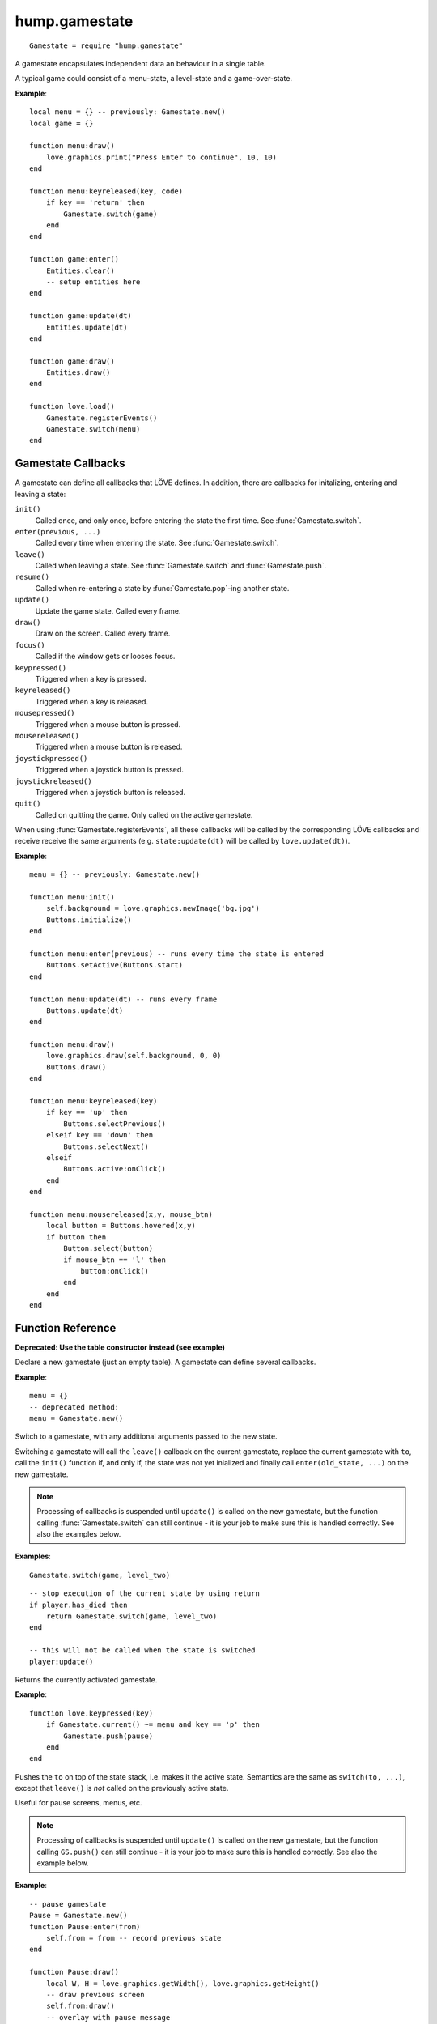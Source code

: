 hump.gamestate
==============

::

    Gamestate = require "hump.gamestate"

A gamestate encapsulates independent data an behaviour in a single table.

A typical game could consist of a menu-state, a level-state and a game-over-state.

**Example**::

    local menu = {} -- previously: Gamestate.new()
    local game = {}

    function menu:draw()
        love.graphics.print("Press Enter to continue", 10, 10)
    end

    function menu:keyreleased(key, code)
        if key == 'return' then
            Gamestate.switch(game)
        end
    end

    function game:enter()
        Entities.clear()
        -- setup entities here
    end

    function game:update(dt)
        Entities.update(dt)
    end

    function game:draw()
        Entities.draw()
    end

    function love.load()
        Gamestate.registerEvents()
        Gamestate.switch(menu)
    end


.. _callbacks:

Gamestate Callbacks
-------------------

A gamestate can define all callbacks that LÖVE defines. In addition, there are
callbacks for initalizing, entering and leaving a state:

``init()``
    Called once, and only once, before entering the state the first time. See
    :func:`Gamestate.switch`.

``enter(previous, ...)``
    Called every time when entering the state. See :func:`Gamestate.switch`.

``leave()``
    Called when leaving a state. See :func:`Gamestate.switch` and :func:`Gamestate.push`.

``resume()``
    Called when re-entering a state by :func:`Gamestate.pop`-ing another state.

``update()``
    Update the game state. Called every frame.

``draw()``
    Draw on the screen. Called every frame.

``focus()``
    Called if the window gets or looses focus.

``keypressed()``
    Triggered when a key is pressed.

``keyreleased()``
    Triggered when a key is released.

``mousepressed()``
    Triggered when a mouse button is pressed.

``mousereleased()``
    Triggered when a mouse button is released.

``joystickpressed()``
    Triggered when a joystick button is pressed.

``joystickreleased()``
    Triggered when a joystick button is released.

``quit()``
    Called on quitting the game. Only called on the active gamestate.

When using :func:`Gamestate.registerEvents`, all these callbacks will be called by the
corresponding LÖVE callbacks and receive receive the same arguments (e.g.
``state:update(dt)`` will be called by ``love.update(dt)``).

**Example**::

    menu = {} -- previously: Gamestate.new()

    function menu:init()
        self.background = love.graphics.newImage('bg.jpg')
        Buttons.initialize()
    end

    function menu:enter(previous) -- runs every time the state is entered
        Buttons.setActive(Buttons.start)
    end

    function menu:update(dt) -- runs every frame
        Buttons.update(dt)
    end

    function menu:draw()
        love.graphics.draw(self.background, 0, 0)
        Buttons.draw()
    end

    function menu:keyreleased(key)
        if key == 'up' then
            Buttons.selectPrevious()
        elseif key == 'down' then
            Buttons.selectNext()
        elseif
            Buttons.active:onClick()
        end
    end

    function menu:mousereleased(x,y, mouse_btn)
        local button = Buttons.hovered(x,y)
        if button then
            Button.select(button)
            if mouse_btn == 'l' then
                button:onClick()
            end
        end
    end


Function Reference
------------------

.. function:: Gamestate.new()

   :returns: An empty table.


**Deprecated: Use the table constructor instead (see example)**

Declare a new gamestate (just an empty table). A gamestate can define several
callbacks.

**Example**::

    menu = {}
    -- deprecated method:
    menu = Gamestate.new()


.. function:: Gamestate.switch(to, ...)

   :param Gamestate to: Target gamestate.
   :param mixed ...: Additional arguments to pass to ``to:enter(current, ...)``.
   :returns: The results of ``to:enter(current, ...)``.


Switch to a gamestate, with any additional arguments passed to the new state.

Switching a gamestate will call the ``leave()`` callback on the current
gamestate, replace the current gamestate with ``to``, call the ``init()`` function
if, and only if, the state was not yet inialized and finally call
``enter(old_state, ...)`` on the new gamestate.

.. note::
    Processing of callbacks is suspended until ``update()`` is called on the new
    gamestate, but the function calling :func:`Gamestate.switch` can still continue - it is
    your job to make sure this is handled correctly. See also the examples below.


**Examples**::

    Gamestate.switch(game, level_two)

::

    -- stop execution of the current state by using return
    if player.has_died then
        return Gamestate.switch(game, level_two)
    end

    -- this will not be called when the state is switched
    player:update()



.. function:: Gamestate.Gamestate.current()

   :returns: The active gamestate.

Returns the currently activated gamestate.

**Example**::

    function love.keypressed(key)
        if Gamestate.current() ~= menu and key == 'p' then
            Gamestate.push(pause)
        end
    end


.. function:: Gamestate.push(to, ...)

   :param Gamestate to: Target gamestate.
   :param mixed ...: Additional arguments to pass to ``to:enter(current, ...)``.
   :returns: The results of ``to:enter(current, ...)``.

Pushes the ``to`` on top of the state stack, i.e. makes it the active state.
Semantics are the same as ``switch(to, ...)``, except that ``leave()`` is *not*
called on the previously active state.

Useful for pause screens, menus, etc.

.. note::
    Processing of callbacks is suspended until ``update()`` is called on the
    new gamestate, but the function calling ``GS.push()`` can still continue -
    it is your job to make sure this is handled correctly. See also the
    example below.


**Example**::

    -- pause gamestate
    Pause = Gamestate.new()
    function Pause:enter(from)
        self.from = from -- record previous state
    end

    function Pause:draw()
        local W, H = love.graphics.getWidth(), love.graphics.getHeight()
        -- draw previous screen
        self.from:draw()
        -- overlay with pause message
        love.graphics.setColor(0,0,0, 100)
        love.graphics.rectangle('fill', 0,0, W,H)
        love.graphics.setColor(255,255,255)
        love.graphics.printf('PAUSE', 0, H/2, W, 'center')
    end

    -- [...]
    function love.keypressed(key)
        if Gamestate.current() ~= menu and key == 'p' then
            return Gamestate.push(pause)
        end
    end


.. function:: Gamestate.pop(...)

   :returns: The results of ``new_state:resume(...)``.

Calls ``leave()`` on the current state and then removes it from the stack, making
the state below the current state and calls ``resume(...)`` on the activated state.
Does *not* call ``enter()`` on the activated state.

.. note::
    Processing of callbacks is suspended until ``update()`` is called on the
    new gamestate, but the function calling ``GS.pop()`` can still continue -
    it is your job to make sure this is handled correctly. See also the
    example below.


**Example**::

    -- extending the example of Gamestate.push() above
    function Pause:keypressed(key)
        if key == 'p' then
            return Gamestate.pop() -- return to previous state
        end
    end


.. function:: Gamestate.<callback>(...)

   :param mixed ...:  Arguments to pass to the corresponding function.
   :returns: The result of the callback function.

Calls a function on the current gamestate. Can be any function, but is intended
to be one of the :ref:`callbacks`. Mostly useful when not using
:func:`Gamestate.registerEvents`.

**Example**::

    function love.draw()
        Gamestate.draw() -- <callback> is `draw'
    end

    function love.update(dt)
        Gamestate.update(dt) -- pass dt to currentState:update(dt)
    end

    function love.keypressed(key, code)
        Gamestate.keypressed(key, code) -- pass multiple arguments
    end


.. function:: Gamestate.registerEvents([callbacks])

   :param table callbacks: Names of the callbacks to register. If omitted,
                           register all love callbacks (optional).

Overwrite love callbacks to call ``Gamestate.update()``, ``Gamestate.draw()``,
etc. automatically. ``love`` callbacks (e.g. ``love.update()``) are still
invoked as usual.

This is by done by overwriting the love callbacks, e.g.::

    local old_update = love.update
    function love.update(dt)
        old_update(dt)
        return Gamestate.current:update(dt)
    end

.. note::
    Only works when called in love.load() or any other function that is
    executed *after* the whole file is loaded.

**Examples**::

    function love.load()
        Gamestate.registerEvents()
        Gamestate.switch(menu)
    end

    -- love callback will still be invoked
    function love.update(dt)
        Timer.update(dt)
        -- no need for Gamestate.update(dt)
    end

::

    function love.load()
        -- only register draw, update and quit
        Gamestate.registerEvents{'draw', 'update', 'quit'}
        Gamestate.switch(menu)
    end
